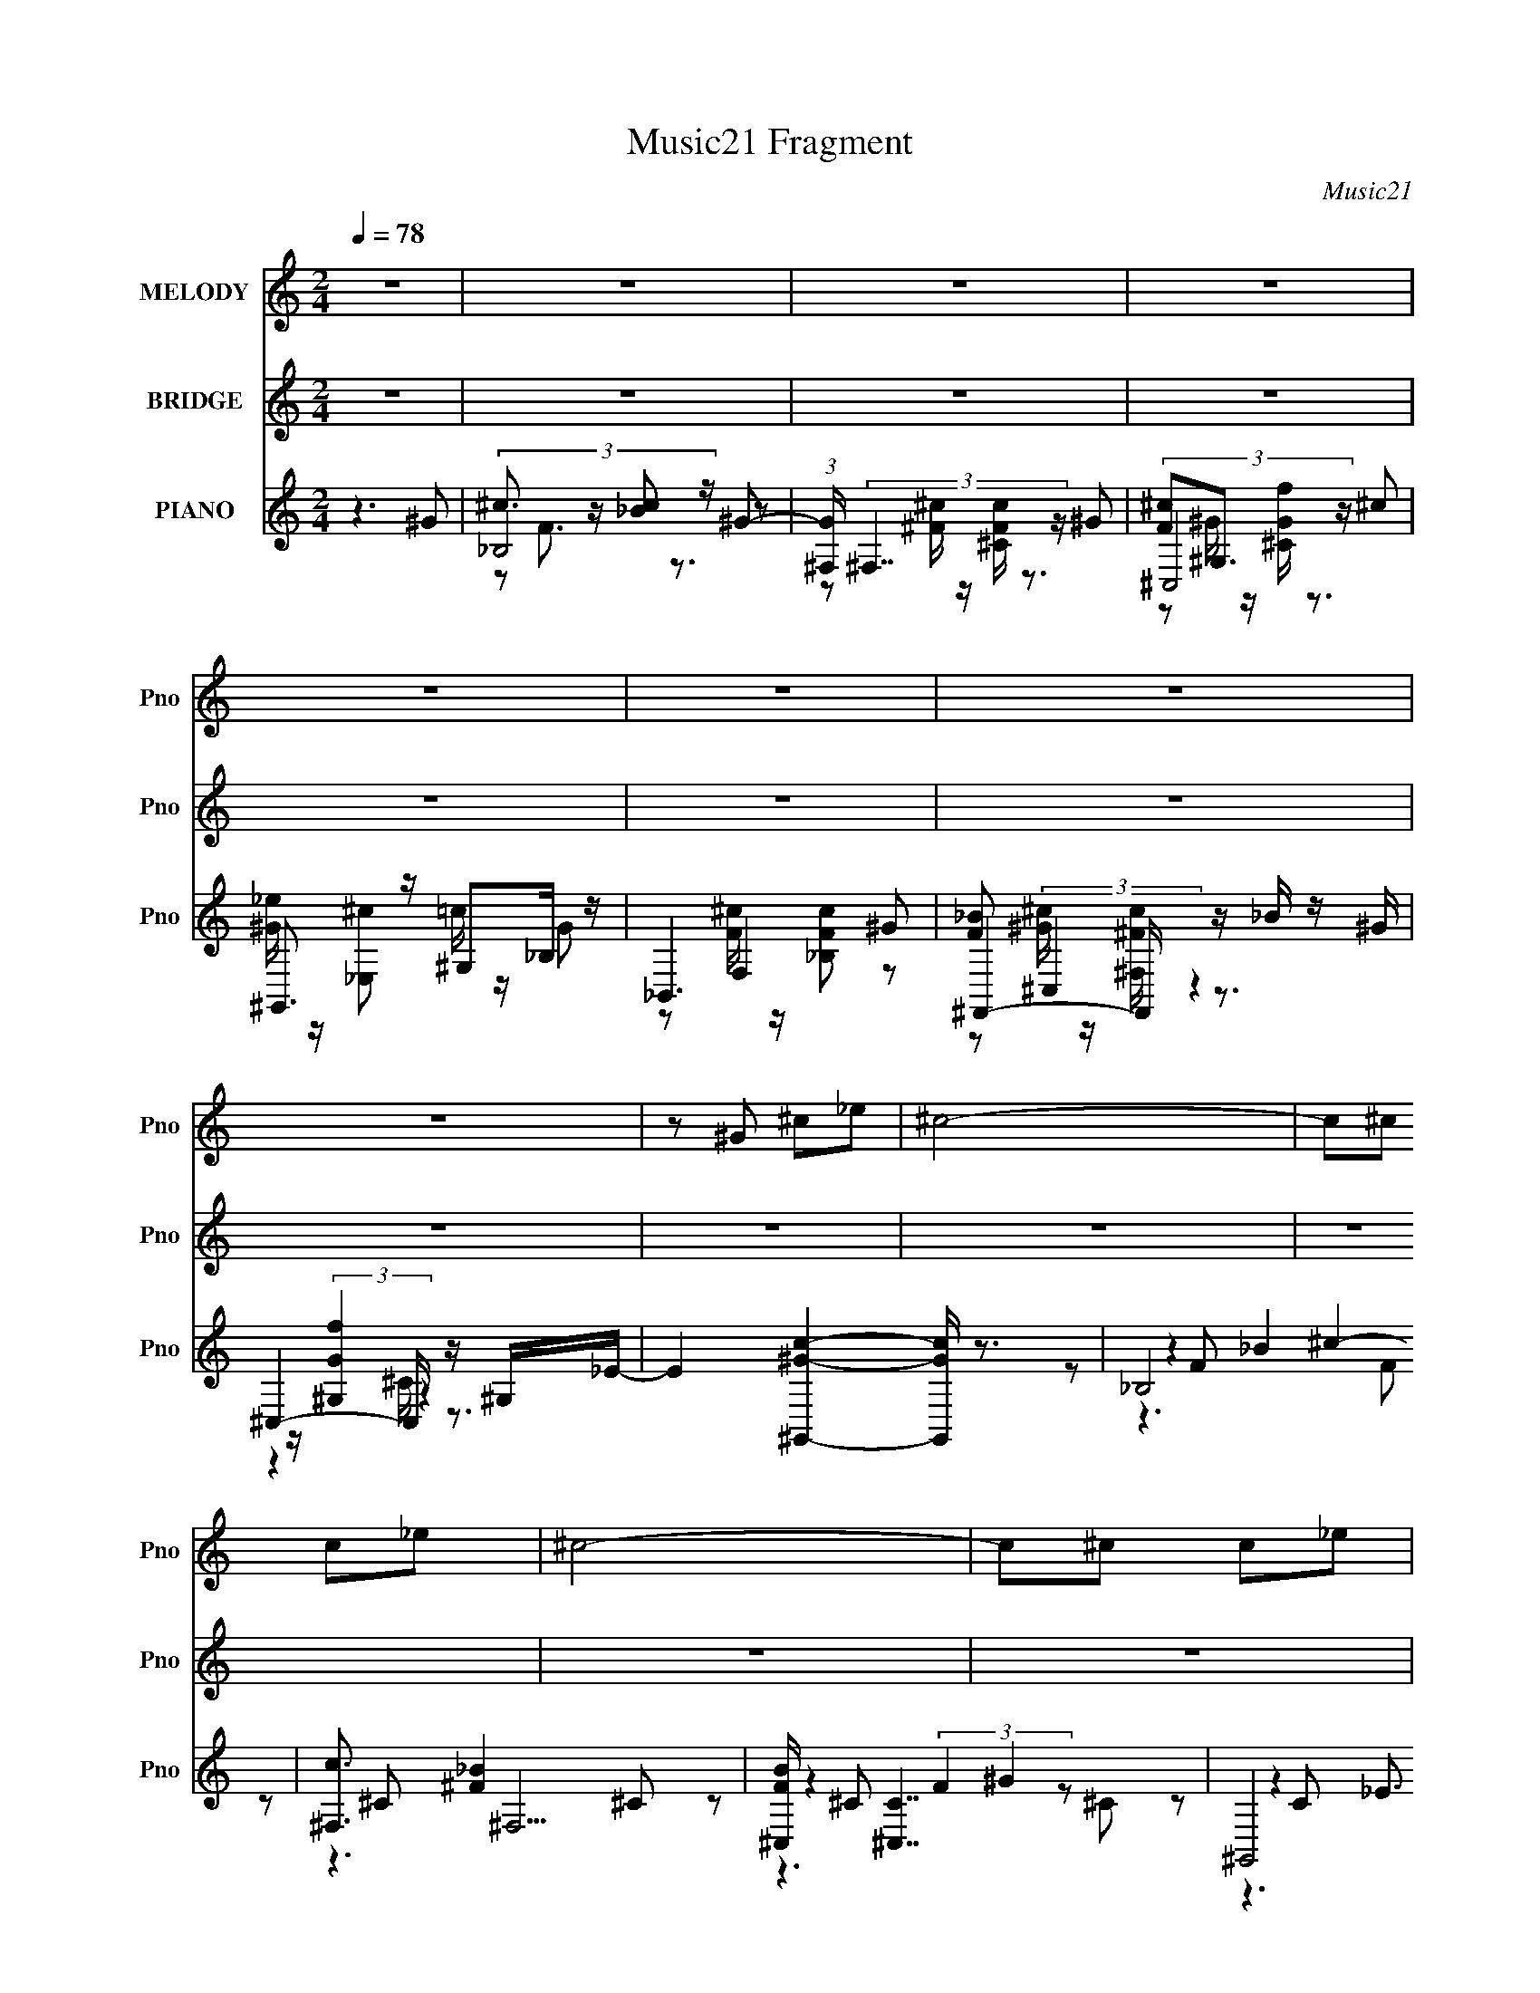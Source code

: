 X:1
T:Music21 Fragment
C:Music21
%%score 1 ( 2 3 4 5 ) ( 6 7 8 9 )
L:1/16
Q:1/4=78
M:2/4
I:linebreak $
K:none
V:1 treble nm="MELODY" snm="Pno"
L:1/8
V:2 treble nm="BRIDGE" snm="Pno"
V:3 treble 
V:4 treble 
L:1/8
V:5 treble 
L:1/8
V:6 treble nm="PIANO" snm="Pno"
V:7 treble 
L:1/8
V:8 treble 
V:9 treble 
V:1
 z4 | z4 | z4 | z4 | z4 | z4 | z4 | z4 | z ^G ^c_e | ^c4- | c^c c_e | ^c4- | c^c c_e | f_b c'^c'- | %14
 c'_b b^g | ^gf ^c_e- | e^G ^c_e | ^c4- | c^c c>_e | f4- | f^G ^c_e | f_b c'^c'- | c'_b b^g | %23
 ^g_b f_e- | e^c c=c | ^c_B ^c'^g | _b2 b^g | ^gf f^c | _e2 ^c=c | ^c_B ^c'_e' | ^c'2 c'_b- | %31
 b^g fg | _e2 ^c=c | ^c_B ^c'^g | _b2 b^g | ^g_b fg | _e2 ^ce | ^c=c/ ^c2- c/- | c2 ^c_e | %39
 f_e<^c =c/^c/- | c4- | c4- | c4- | c4- | c4- | c4- | c4- | c4- | c^G ^c_e | ^c4- | c^c c_e | %51
 ^c4- | c^c c_e | f_b c'^c'- | c'_b b^g | ^gf ^c_e- | e^G ^c_e | ^c4- | c^c c>_e | f4- | f^G ^c_e | %61
 f_b c'^c'- | c'_b b^g | ^g_b f_e- | e^c c=c | ^c_B ^c'^g | _b2 b^g | ^gf f^c | _e2 ^c=c | %69
 ^c_B ^c'_e' | ^c'2 c'_b- | b^g fg | _e2 ^c=c | ^c_B ^c'^g | _b2 b^g | ^g_b fg | _e2 ^ce | %77
 ^c=c/ ^c2- c/- | c2 ^c_e | f_e<^c =c/^c/- | c2 ^cc | ^c_B ^c'^g | _b2 b^g | ^gf f^c | _e2 ^c=c | %85
 ^c_B ^c'_e' | ^c'2 c'_b- | b^g fg | _e2 ^cc | ^c_B ^c'^g | _b2 b^g | ^g_b fg | _e2 ^ce | %93
 ^c=c ^c2- | c2 ^c_e | f_e<^c =c/^c/- | c4- | c4- | cd d^c | dB d'a | b2 ba | a^f fd | e2 d^c | %103
 dB d'e' | d'2 d'b- | ba ^fa | e2 d^c | dB d'a | b2 ba | ab ^fa | e2 de | d^c d2- | d2 de | %113
 ^fe<d ^c/d/- | d4- | d4 |] %116
V:2
 z8 | z8 | z8 | z8 | z8 | z8 | z8 | z8 | z8 | z8 | z8 | z8 | z8 | z8 | z8 | z8 | z8 | z8 | z8 | %19
 z8 | z8 | z8 | z8 | z8 | z8 | [ff']6 [^c^c']2- | [cc']8 | [ff']4- [ff'] z [cc']2- | [cc']8 | %29
 [ff']6 [^c^c']2- | [cc']8 | [ff']4- [ff'] z [cc']2- | [cc']8 [^g^g']4 | [ff']6 [^c^c']2- | %34
 [cc']8 | [ff']4- [ff'] z [cc']2- | [cc']8 | [ff']6 [^c^c']2- | [cc']8 | %39
 [_e_e']4- [ee'] z [^c^c']2- | [cc']8 | [ff']4 z2 [^c^c']2- | [cc']4- [cc'] z3 | %43
 [ff']3 z3 [cc']2- | [cc']3 z [^c^c'] z [_e_e'] z | [ff']3 z3 [^c^c']2- | [cc']3 z3 [^f^f'] z | %47
 [ff']4 z2 c2- | c2 c'4 z4 | z8 | z8 | z8 | z8 | z8 | z8 | z8 | z8 | z8 | z8 | %59
 z ^c_e(3:2:2f2 z fec | _e3 z (3:2:1^c2[ec] (6:5:1z2 | ^c6 z2 | z8 | z8 | z8 | [ff']6 [^c^c']2- | %66
 [cc']8 | [ff']4- [ff'] z [cc']2- | [cc']8 | [ff']6 [^c^c']2- | [cc']8 | [ff']4- [ff'] z [cc']2- | %72
 [cc']8 [^g^g']4 | [ff']6 [^c^c']2- | [cc']8 | [ff']4- [ff'] z [cc']2- | [cc']8 | [ff']6 ^c2- | %78
 ^c'2 c8 =c' ^c'4- c'- | c'4 [_e_e']4- [ee'] z [^c^c']2- | [cc']8 | [ff']6 [^c^c']2- | [cc']8 | %83
 [ff']4- [ff'] z [cc']2- | [cc']8 | [ff']6 [^c^c']2- | [cc']8 | [ff']4- [ff'] z [cc']2- | %88
 [cc']8 [^g^g']4 | [ff']6 [^c^c']2- | [cc']8 | [ff']4- [ff'] z [cc']2- | [cc']8 | [ff']6 ^c2- | %94
 ^c'2 c8 =c' ^c'4- c'- | c'4 [_e_e']4- [ee'] z [^c^c']2- | [cc']8 | [Ddd']3 z E4 | %98
 [Aaa']4- [Aaa'] z [Ggg']2 | ^f'6 d'2- | d'2 d' (3:2:4^f'2 z f'2 z d' e'- | %101
 [^f'f']2 (3:2:1e'/ z4 e'2- | e'6 ^c' [e'd'] c' z | d'6 b2- | b8 | ^f'6 ^c'2 | %106
 ^c'd'e'a' ^f'[g'f']e'd' | ^f'6 d'2 | ^f'g'a'g' f'e'd'e' | ^f'4- f' z ^c'2- | c'3 z4 z | %111
 ^f'4- f' z d'2- | d'3 z4 z | e'4- e' z d'2- | d'3 z4 z | [B,^FB]3 z3 [GBd]2- | [GBd]4 d'7 g'2- | %117
 (3:2:1[g'D-] D10/3- D z A z | [A,e']4 A2(3:2:2b2 z | B,4 B z G,2- | %120
 [G,D] [Dd'] (12:7:1[d'G]44/7 x/3 B z | D4 d z [A,A]2- | [A,A]8- c'6 [ae]4- [ae] | %123
 (12:11:1[A,A]8 a' (3:2:2[^c''a'']4 z |] %124
V:3
 x8 | x8 | x8 | x8 | x8 | x8 | x8 | x8 | x8 | x8 | x8 | x8 | x8 | x8 | x8 | x8 | x8 | x8 | x8 | %19
 x8 | x8 | x8 | x8 | x8 | x8 | x8 | x8 | x8 | x8 | x8 | x8 | x8 | x12 | x8 | x8 | x8 | x8 | x8 | %38
 x8 | x8 | x8 | x8 | x8 | x8 | x8 | x8 | x8 | z6 c'2- | x10 | x8 | x8 | x8 | x8 | x8 | x8 | x8 | %56
 x8 | x8 | x8 | z4 (3:2:2^f2 z4 | z6 c2 | x8 | x8 | x8 | x8 | x8 | x8 | x8 | x8 | x8 | x8 | x8 | %72
 x12 | x8 | x8 | x8 | x8 | z4 [_bc'] z _e'2 | x16 | x12 | x8 | x8 | x8 | x8 | x8 | x8 | x8 | x8 | %88
 x12 | x8 | x8 | x8 | x8 | z4 [_bc'] z _e'2 | x16 | x12 | x8 | z4 [ee']3 z | x8 | x8 | %100
 z3 (3:2:2g'2 z e' z2 x | x25/3 | x10 | x8 | x8 | x8 | x8 | x8 | x8 | x8 | x8 | x8 | x8 | x8 | x8 | %115
 b z4 z d'2- | x13 | ^f'6 a2 | z2 E4 z ^c' | ^f'6 d'2- | z4 A2 z2 | [a^f']3 z3 [ae]2- | x19 | %123
 x35/3 |] %124
V:4
 x4 | x4 | x4 | x4 | x4 | x4 | x4 | x4 | x4 | x4 | x4 | x4 | x4 | x4 | x4 | x4 | x4 | x4 | x4 | %19
 x4 | x4 | x4 | x4 | x4 | x4 | x4 | x4 | x4 | x4 | x4 | x4 | x4 | x6 | x4 | x4 | x4 | x4 | x4 | %38
 x4 | x4 | x4 | x4 | x4 | x4 | x4 | x4 | x4 | x4 | x5 | x4 | x4 | x4 | x4 | x4 | x4 | x4 | x4 | %57
 x4 | x4 | x4 | x4 | x4 | x4 | x4 | x4 | x4 | x4 | x4 | x4 | x4 | x4 | x4 | x6 | x4 | x4 | x4 | %76
 x4 | z2 ^c' z | x8 | x6 | x4 | x4 | x4 | x4 | x4 | x4 | x4 | x4 | x6 | x4 | x4 | x4 | x4 | %93
 z2 ^c' z | x8 | x6 | x4 | x4 | x4 | x4 | x9/2 | x25/6 | x5 | x4 | x4 | x4 | x4 | x4 | x4 | x4 | %110
 x4 | x4 | x4 | x4 | x4 | (6:5:2^f'4 z | x13/2 | z (3:2:2A2 z2 | x4 | z (3:2:2^F2 z2 | x4 | %121
 z (3:2:2A2 z ^c'- | x19/2 | x35/6 |] %124
V:5
 x4 | x4 | x4 | x4 | x4 | x4 | x4 | x4 | x4 | x4 | x4 | x4 | x4 | x4 | x4 | x4 | x4 | x4 | x4 | %19
 x4 | x4 | x4 | x4 | x4 | x4 | x4 | x4 | x4 | x4 | x4 | x4 | x4 | x6 | x4 | x4 | x4 | x4 | x4 | %38
 x4 | x4 | x4 | x4 | x4 | x4 | x4 | x4 | x4 | x4 | x5 | x4 | x4 | x4 | x4 | x4 | x4 | x4 | x4 | %57
 x4 | x4 | x4 | x4 | x4 | x4 | x4 | x4 | x4 | x4 | x4 | x4 | x4 | x4 | x4 | x6 | x4 | x4 | x4 | %76
 x4 | x4 | x8 | x6 | x4 | x4 | x4 | x4 | x4 | x4 | x4 | x4 | x6 | x4 | x4 | x4 | x4 | x4 | x8 | %95
 x6 | x4 | x4 | x4 | x4 | x9/2 | x25/6 | x5 | x4 | x4 | x4 | x4 | x4 | x4 | x4 | x4 | x4 | x4 | %113
 x4 | x4 | x4 | x13/2 | z2 d z | x4 | x4 | x4 | x4 | x19/2 | x35/6 |] %124
V:6
 z6 ^G2 | (3:2:2_B,8 z ^G2- | (3:2:1[G^F,] (3:2:2^F,7 z ^G2 | (3:2:2^C,8 z ^c2 | %4
 ^G,,3 z ^G,2_B, z | _B,,6 ^G2 | ^F,,4- F,, z _B z | ^C,4- C, z ^G,_E- | %8
 E4 [^G,,^Gc]4- [G,,Gc] z3 | _B,8 | [c^F,]3 ^F,5 | [FB^C,] [^C,C]7 | ^G,,8 | [G_B,,]3 _B,,5 | %14
 ^F,,8 | (3:2:1[F^C,]2 ^C,20/3 | (3:2:1[G,^G,,] ^G,,16/3 ^G,2 | _B,,8 | ^F,,8- | [F,,^C,] [^C,F]7 | %20
 [E^G,,] [^G,,F]7 | _B,,8 | ^F,,8 | ^C,6 ^G,,2- | G,,8 [G,CE] ^G, ^C _E2 | _B,,4- B,, z B,,2 | %26
 ^F,,8 | [^C,^G,]3 z [G,F]2^G,,2- | G,,6 [G,C] E _E,2 [^G,C_E]2 E,2- | %29
 (3:2:1[E,_B,,] _B,,16/3 ^F,,2- | [F,,^F,F,]8 [B,CF]2 | ^C,4 ^C z ^G,,2- | %32
 [G,CE] [G,,-_E,]4 [_E,G,,] _E^G- | (3:2:1[G_B,,F,^C]/ (3:2:2[_B,,F,^C]7/2 z/ _E z2 ^F,,2- | %34
 F,,7 [_B,^C^F] ^F, [B,=F]2 [F,_E] z | ^C,2>[^G,^C]2 z (3:2:2C,2 z2 | %36
 [G,,-^G,C^C]4 (3:2:1[^CG,,]/ G,,2/3 F^Gc | _B,,4 z _E^F,,2- | [F,,_B,^C^F^F,]6 [F,CF-]2 | %39
 (3:2:1[F^G,,^G,]/ [^G,,^G,]11/3 z2 ^C,2- | C,6 (12:7:1[G,CF]8 _E2 F2 | [_B,,_B,^CF]4 _E2^F,,2- | %42
 (12:11:1[F,,_B,^CF^F,F]8[FF,B,]2/3 [F,B,]4/3 | (6:5:2^C,8 z/ ^G, | [G,,C_E^G,C^GE^C-]8 | %45
 [C_B,,] _B,,5 ^F,,2- | [F,,^C^FC=FF]8 (3:2:1B,/ | ^C,6 ^G,,2- | (12:7:1[G,,C_E^G^G,]8 ^G,4/3G z | %49
 _B,,4 [^CF] z ^F,,2- | F,,7 ^F,2 ^C2 | ^C,2>^C2 F2^G,,2- | [G,CE]2 [G,,-^G,]4 [G,,F] z | %53
 (3:2:2[_B,,F,]4 z2 ^C z ^F,,2- | [F,,^F,_B,^CF,]7 [F,B,CF]2 | [^C,F]2_E2 ^C2[^G,,^G,]2- | %56
 [G,,G,]6 [F^c] [_E=c] ^G z | [_B,,_B,]3 z ^G2^F,,2- | F,,7 (12:7:1F,8 [CFB]3 [^C^G] ^F z | %59
 [^C,F]3 z ^C z ^G,,2- | G,,6 (12:7:1E,8 G,,6 E ^G,2 [G,C_E]2 _E, z | %61
 [_B,,F,^CF]3 z =C z [^F,,^F]2- | [F,,F]8 [B,C]6 F,4- F, ^F, | [^C,^G,^CF]4- [C,G,CF] z ^G,,2- | %64
 [G,,^G,]6 [G,G,] [CEG]3 | [_B,,F,]4 [^CF] z [^F,,^F,]2- | [F,,F,] [_B,F] z ^F,,4 z | %67
 ^C,,4 ^C, z ^G,,2- | [G,,^G,^CF]6 (3:2:2F/ z c | _B,,3 z3 [^F,,^F,]2- | %70
 [F,,F,] [^C^G] z (3:2:2[^F,,^F,]2 z2 [F,,F,] z | ^C,2>[^G,^CF^G]2 z C,^G,,2- | %72
 [G,,-^G,,]4 [^G,,G,,] F_EA,,, | [_B,,,^G,_B,F]2 z [_B,,B,_E] z2 ^F,,2- | %74
 F, [F,,-_B,^C^F^F,B,F]4 (3:2:1[B,FF,,]/ F,,2/3 CF- | %75
 (3:2:1[F^C,,,_E,,,_E,,]/ [^C,,,_E,,,_E,,]2/3 z2 _E2 ^G,^G,,2- | [G,,_E,]4- [_E,-G,,] E, _E^F | %77
 [_B,,F]2F,C z F2^F,,- | [F,,^F,_B,^C^FB,]7 [F,F] [B,CF]3 | [^G,,^G,]4- [G,,G,] z ^C,2- | %80
 (12:11:1[C,^G,F]8 [G,CF]2 | [_B,,_B,]4- [B,,B,] z3 | ^F,,8 | (3:2:1[F,^C,-] ^C,10/3- C, z C,2 | %84
 ^G,,4- G,, z A,, z | [_B,,_B,]4 [^CF_B]2[B,,B,] z | (6:5:2^F,,8 z2 | ^C,,6 ^C, z | %88
 ^G,,4- G,, [C^G]_EA,, | _B,,, z2 [^G,,_B,,] [_B,^CF]2[B,,C,]G,, | ^F,, z2 [_B,^C^F]2 ^F,[B,C]F- | %91
 (3:2:1[F^C,,^C,]/ [^C,,^C,]2/3 z2 [^G,^CF]2 C,[G,C]C | ^G,,,6 (3:2:2[C_E^G]2 z | %93
 [_B,,,_B,,^CF] z [_B,CF](3:2:2[B,_E]2 z [B,C] z E | [_B,^CF] z (3:2:2_B,,2 z2 B,,B,C | %95
 ^G,,6 z ^G | ^C,,2>^C2 (3:2:2[=C,,C,^G,_E]2 z [C,G,]E | [G,,B,D]2G, z A,,4- | %98
 (3:2:1[A,,B,DGA,]4 [A,A,]7/3 z E, z | [B,,,B,,^F]2 z [B,DF] B,, z G,,2- | %100
 [G,,-B,DG,]4 (3:2:1[G,G,,]/ G,,2/3 D,EG | [D,,D,G] z D,[A,E]2 z ^F2 | A,,4 (3:2:2A,,4 z/ d | %103
 B,,6 ^F,G,,- | (24:17:1[G,,DAG,DG]8 x/3 DA | D,4- D, [A,^c]A,,2- | [A,,E,]6 [A,^F]A | %107
 B,,4- B,, B[G,,G,]2- | [G,,G,] [DA] z (3:2:2G,,4 z/ D[GA,]- | %109
 (3:2:1[GA,D,,]/ D,,11/3 D,[A,A] z A,,- | [A,,AA,^CDE^FAB^cdABc]7 (3:2:1[A,CEA,G]/[A,G]2/3 | %111
 [FB,,-]2 B,,2- B,, [DAB] z [DB] | z [DB] z (3:2:2[DA]2 z [DG][G,A] z | A,,4- A,, z D,,2- | %114
 [D,,D,]6 [DD,]2 |] %115
V:7
 x4 | ^c3/2 z/ [_Bc] z | z [^F^c]/ z/ [^CFc]/ z3/2 | [F^c]^G,3/2 z3/2 | %4
 [^G_e]/ z/ [_E,^c] =c/ z/ G | z F,2 z | [F_B] (3:2:2^C,2 z2 | ^G/ z/ (3:2:2[^G,Gf]2 z2 | x6 | %9
 z F _B2 | z ^C [^F_B]2- | z ^C (3:2:2F2 z | z C _E3/2 z/ | z _B, ^CB, | z (3:2:2_B,2 z/4 ^C/B, | %15
 z ^G, [^CF]2 | z ^G, [C_E] z | z _B, [^CF][B,_E] | z _B, ^C2 | z ^G, ^C_E- | z (3:2:2^G,2 z F | %21
 [^G,^C]G, CF | [_B,^G]^C ^F_E | ^G,2 _E/ z/ [G,CE]- | x13/2 | [_B,^CF] z (3:2:2[B,CF]2 z | %26
 ^F,2- F,/ z/ F, | [^CF]3/2 z3/2 [^G,=C]- | x7 | [_B,F]3/2 z/ _E^F, | z2 [_B,^C] z x | %31
 [^G,^CF] (3:2:2G,2 z [G,=C_E]- | z2 (3:2:2[C_E^G] z2 | _B,/ z/ [B,C]/ z3/2 [^F,F] | x13/2 | %35
 [^G,^CF] z2 ^G,,- | z2 ^G, z | [F^G^c]/ z/ F, z ^F,- | z2 z/ _B,/ z | [C_E]2 z [^G,^CF]- | x22/3 | %41
 z3 [^F,_B,]- | z2 _B,/B,/^C/ z/ x2/3 | (3:2:4^F2 z/4 =F z/ ^C/^G,,- | z2 z/ ^G,/ z | %45
 z/ _B,/^C/(3:2:2F z/ C/F/B,/- | z _B,/ z/ _E z x/6 | z/ (3:2:4^G, z/ F z/ ^C/_E/G,/ | %48
 z3/2 (3:2:2C z2 z/ | _B,3/2 z3/2 [^F,B,^C^F] | x11/2 | [^G,F](3:2:2^C z2 [G,=C_E]- | z2 ^G z | %53
 [^CF][=C_E] F[^F,_B,^C^F]- | z2 ^F3/2 z/ x/ | [^G,^CF] z2 [=C^G] | x5 | [^CF_B]3/2 z3/2 ^F,- | %58
 x53/6 | [^G,^C] z2 _E,- | x71/6 | z2 F^F,- | x10 | z3 ^G,- | z2 (3:2:2[C_E^G]2 z x | %65
 [^CF]_B, z [B,C^F] | z3/2 ^F,/ (3:2:2[_B,^C^F]2 z | [^C,^G,^CF] z/ [G,CF]/ z [G,=C_E^G] | %68
 z [C^C]/ z/ _E/ z/ [^G,^G]/ z/ | [F^G^c][_B,FGc]/ z3/2 [^C^F_B] | z2 [^C^F_B] z | %71
 [^G,^CF^G] z2 [=C_EG] | z/ C/_E/^G/ (3:2:2[^G,,,^F] z2 | [^CF] z2 ^F,- | z2 z/ ^C,/ z | %75
 [^G,^CF] z ^C,[G,=C_E] | z ^G,/(3:2:2_B, z/ ^C/ z | [^CF] z/ _E z ^F,/- | z2 z/ ^F, z/ x3/2 | %79
 C z/ C/ z [^G,^CF]- | z2 (3:2:2_E2 z x2/3 | [^CF_B] z [CFB] z | ^F,2- F,/ z/ F,- | %83
 [^CF^G]C/ z/ [FG] z | [_E^Gc]/ z/ (3:2:2^G,2 z2 | [^CF_B] z3 | [^F,^C^F_B] z/ (3:2:2F, z F,/ z/ | %87
 [^C,^G,^CF^G] z/ C, z3/2 | [_B,^C^F]/^G,/=C/(3:2:2[C_E^G] z2 z/ | [_B,^CF] z3 | [_B,^C^F] z3 | %91
 [^G,^CF] z2 F | [^G,,C_E^G]/G,,[CEG] (3:2:2G,, z/ [FG]/ | z2 _B,,/ z3/2 | z3/2 [_B,^CF] z3/2 | %95
 [C_E^G]^G,3/2 [G,^CG]/ z | (3:2:2[^C,^G,^CF] z/ G,/ z C/ z | [G,B,DG] z [A,^CEA]A,- | %98
 z2 [A,,^CEA] z | [B,D^F] z2 [G,B,] | z/ G z/ (3:2:2[A,D^F] z2 | [A,D^FG]/ z3/2 D,/ z3/2 | %102
 (3:2:6A, z/ D z/ [A,^F] z/ [A,^c]/ z/ | (3:2:2[^FAd] z/ [E^c]/F/ (3:2:2B, z [DAB]/ | z2 z/ G,/ z | %105
 [E^FA]D F/ z/ [EB] | z/ A,^C/ (3:2:2[E,D] z2 | [D^FB]B,/(3:2:2[DA] z [DGB]/ z/ | %108
 z3/2 (3:2:2G, z/ D,/ z | [D,D^F][A,E]/[A,DF]/ z3/2 [A,^CE]/- | z7/2 ^F/- | %111
 [DB]/ z/ [^CA]/(3:2:2[D^FB] z2 z/ | z2 (3:2:2G,,2 z | [A,^CDEGA] z/ (3:2:2A, z [D,A,^F] | %114
 z2 [A,D^F] z |] %115
V:8
 x8 | z2 F3 z3 | x8 | z2 ^G z [^CGf] z3 | x8 | z2 [F^c] z [_B,Fc]2 z2 | z2 [^G^c] z [^F,^Fc] z3 | %7
 z4 ^C z3 | x12 | z4 ^c4- | z6 ^C2- | z4 ^G4 | z4 ^G4- | z4 F4 | z4 ^C2 z2 | z6 ^G,2- | x8 | x8 | %18
 z4 F2^F2- | z4 F4- | z4 C z3 | x8 | x8 | ^C z (3:2:2C4 z4 | x13 | x8 | [_B,^C^F]2 z2 [B,C]2 z2 | %27
 z6 _E2- | x14 | [^CF]3 z3 [_B,C^F]2- | z4 ^F4 x2 | x8 | z4 z ^G, z2 | (3:2:2F4 z4 [_B,^CF]2 | %34
 x13 | z6 [C_E]2 | z4 _E z3 | z3 [_B,^CF] z2 [B,CF]2 | x8 | x8 | x44/3 | z6 [^CF]2 | x28/3 | %43
 z ^G,^C z (3:2:2G,2 z F2 | x8 | z4 _B, z3 | x25/3 | z2 ^C z (3:2:2^G,2 z4 | x8 | [^CF] z7 | x11 | %51
 x8 | x8 | x8 | x9 | x8 | x10 | z6 [^C^F_B]2- | x53/3 | z6 ^C^G,,- | x71/3 | z6 [_B,^C]2- | x20 | %63
 z6 [C_E^G]2- | x10 | x8 | z6 ^F, z | x8 | x8 | x8 | x8 | x8 | x8 | z6 [_B,^C^F]2 | x8 | x8 | %76
 z4 (3:2:2[_E,^G,]2 z4 | z7 [_B,^C^F]- | x11 | _E3 z4 z | x28/3 | x8 | %82
 [^C^F_B]2 z2 (3:2:2[CFB]4 z2 | x8 | z4 [_E^Gc]2 z2 | x8 | z4 [^C^F_B] z3 | z4 [^G,^CF^G]2 z2 | %88
 z4 ^G, z3 | x8 | x8 | x8 | z2 C z4 z | x8 | x8 | z3 C z4 | z (3:2:2^C,2 z4 z3 | x8 | x8 | %99
 z6 [DG]2 | x8 | x8 | z [^CE] z E z (3:2:2A2 z2 | z ^F,4 [^F^cd] z2 | x8 | z (3:2:2A,4 z8 | %106
 z2 [B,^C] z (3:2:2[A,D]2 z4 | z ^F,4 z3 | z4 [B,G] z3 | x8 | x8 | z4 [^F,B,] z3 | x8 | %113
 [B,DG] z3 [^CEA] z D2- | x8 |] %115
V:9
 x8 | x8 | x8 | x8 | x8 | x8 | x8 | x8 | x12 | z6 F2 | x8 | z6 ^C2 | z6 C2 | x8 | z4 ^F4- | x8 | %16
 x8 | x8 | x8 | x8 | z4 _E2 z2 | x8 | x8 | F2 z6 | x13 | x8 | z4 ^F4 | x8 | x14 | x8 | x10 | x8 | %32
 x8 | x8 | x13 | x8 | x8 | x8 | x8 | x8 | x44/3 | x8 | x28/3 | x8 | x8 | x8 | x25/3 | x8 | x8 | %49
 x8 | x11 | x8 | x8 | x8 | x9 | x8 | x10 | x8 | x53/3 | z6 _E2- | x71/3 | x8 | x20 | x8 | x10 | %65
 x8 | x8 | x8 | x8 | x8 | x8 | x8 | x8 | x8 | x8 | x8 | z4 C z3 | x8 | x11 | ^F z7 | x28/3 | x8 | %82
 x8 | x8 | x8 | x8 | x8 | x8 | x8 | x8 | x8 | x8 | x8 | x8 | x8 | x8 | x8 | x8 | x8 | x8 | x8 | %101
 x8 | x8 | z3 d2 z3 | x8 | z3 E z4 | z4 z (3:2:2E2 z2 | z4 B, z3 | x8 | x8 | x8 | x8 | x8 | x8 | %114
 x8 |] %115

